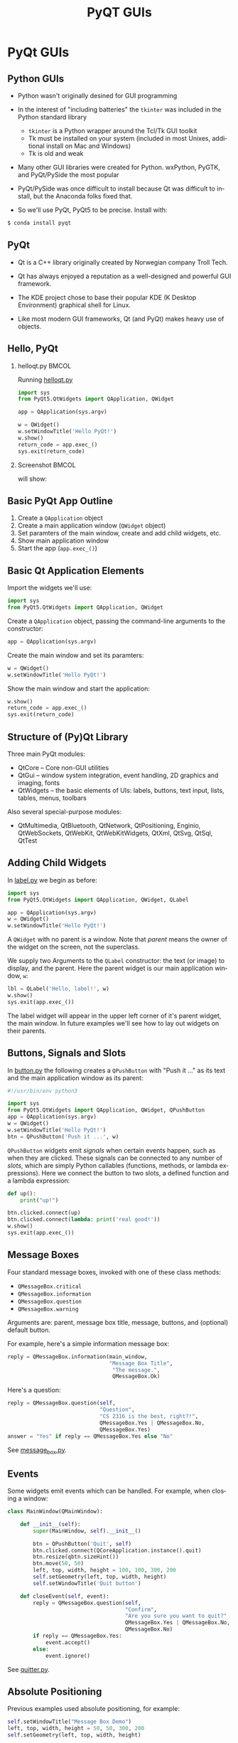 #+TITLE: PyQT GUIs
#+AUTHOR:
#+EMAIL:
#+DATE:
#+DESCRIPTION:
#+KEYWORDS:
#+LANGUAGE:  en
#+OPTIONS: H:2 toc:nil num:t
#+BEAMER_FRAME_LEVEL: 2
#+COLUMNS: %40ITEM %10BEAMER_env(Env) %9BEAMER_envargs(Env Args) %4BEAMER_col(Col) %10BEAMER_extra(Extra)
#+LaTeX_CLASS: beamer
#+LaTeX_CLASS_OPTIONS: [smaller]
#+LaTeX_HEADER: \usepackage{verbatim, multicol, tabularx,color}
#+LaTeX_HEADER: \usepackage{amsmath,amsthm, amssymb, latexsym, listings, qtree}
#+LaTeX_HEADER: \lstset{frame=tb, aboveskip=1mm, belowskip=0mm, showstringspaces=false, columns=flexible, basicstyle={\scriptsize\ttfamily}, numbers=left, frame=single, breaklines=true, breakatwhitespace=true, keywordstyle=\bf}
#+LaTeX_HEADER: \setbeamertemplate{footline}[frame number]
#+LaTeX_HEADER: \hypersetup{colorlinks=true,urlcolor=blue}
#+LaTeX_HEADER: \setlength{\parskip}{\baselineskip}

* PyQt GUIs

** Python GUIs

- Python wasn't originally desined for GUI programming
- In the interest of "including batteries" the ~tkinter~ was included in the Python standard library

    - ~tkinter~ is a Python wrapper around the Tcl/Tk GUI toolkit
    - Tk must be installed on your system (included in most Unixes, additional install on Mac and Windows)
    - Tk is old and weak

- Many other GUI libraries were created for Python. wxPython, PyGTK, and PyQt/PySide the most popular

- PyQt/PySide was once difficult to install because Qt was difficult to install, but the Anaconda folks fixed that.

- So we'll use PyQt, PyQt5 to be precise. Install with:

#+BEGIN_SRC python
$ conda install pyqt
#+END_SRC

** PyQt

- Qt is a C++ library originally created by Norwegian company Troll Tech.

- Qt has always enjoyed a reputation as a well-designed and powerful GUI framework.

- The KDE project chose to base their popular KDE (K Desktop Environment) graphical shell for Linux.

- Like most modern GUI frameworks, Qt (and PyQt) makes heavy use of objects.

** Hello, PyQt

*** helloqt.py                                                :BMCOL:
    :PROPERTIES:
    :BEAMER_col: 0.45
    :END:

Running [[../code/gui/helloqt.py][helloqt.py]]
#+BEGIN_SRC python
import sys
from PyQt5.QtWidgets import QApplication, QWidget

app = QApplication(sys.argv)

w = QWidget()
w.setWindowTitle('Hello PyQt!')
w.show()
return_code = app.exec_()
sys.exit(return_code)
#+END_SRC

*** Screenshot :BMCOL:
    :PROPERTIES:
    :BEAMER_col: 0.45
    :END:

will show:
[[file:helloqt.png]]


** Basic PyQt App Outline

1. Create a ~QApplication~ object
2. Create a main application window (~QWidget~ object)
3. Set paramters of the main window, create and add child widgets, etc.
4. Show main application window
5. Start the app (~app.exec_()~)

** Basic Qt Application Elements

Import the widgets we'll use:
#+BEGIN_SRC python
import sys
from PyQt5.QtWidgets import QApplication, QWidget
#+END_SRC


Create a ~QApplication~ object, passing the command-line arguments to the constructor:
#+BEGIN_SRC python
app = QApplication(sys.argv)
#+END_SRC


Create the main window and set its paramters:
#+BEGIN_SRC python
w = QWidget()
w.setWindowTitle('Hello PyQt!')
#+END_SRC


Show the main window and start the application:
#+BEGIN_SRC python
w.show()
return_code = app.exec_()
sys.exit(return_code)
#+END_SRC


** Structure of (Py)Qt Library


Three main PyQt modules:
- QtCore -- Core non-GUI utilities
- QtGui -- window system integration, event handling, 2D graphics and imaging, fonts
- QtWidgets -- the basic elements of UIs: labels, buttons, text input, lists, tables, menus, toolbars

Also several special-purpose modules:
  - QtMultimedia, QtBluetooth, QtNetwork, QtPositioning, Enginio, QtWebSockets, QtWebKit, QtWebKitWidgets, QtXml, QtSvg, QtSql, QtTest

** Adding Child Widgets

In [[../code/gui/label.py][label.py]] we begin as before:
#+BEGIN_SRC python
import sys
from PyQt5.QtWidgets import QApplication, QWidget, QLabel

app = QApplication(sys.argv)
w = QWidget()
w.setWindowTitle('Hello PyQt!')
#+END_SRC
A ~QWidget~ with no parent is a window. Note that /parent/ means the owner of the widget on the screen, not the superclass.

We supply two Arguments to the ~QLabel~ constructor: the text (or image) to display, and the parent. Here the parent widget is our main application window, ~w~:
#+BEGIN_SRC python
lbl = QLabel('Hello, label!', w)
w.show()
sys.exit(app.exec_())
#+END_SRC

The label widget will appear in the upper left corner of it's parent widget, the main window. In future examples we'll see how to lay out widgets on their parents.

[[file:label.png]]

** Buttons, Signals and Slots

In  [[../code/gui/button.py][button.py]] the following creates a ~QPushButton~ with "Push it ..." as its text and the main application window as its parent:
#+BEGIN_SRC python
#!/usr/bin/env python3

import sys
from PyQt5.QtWidgets import QApplication, QWidget, QPushButton
app = QApplication(sys.argv)
w = QWidget()
w.setWindowTitle('Hello PyQt!')
btn = QPushButton('Push it ...', w)
#+END_SRC

~QPushButton~ widgets emit /signals/ when certain events happen, such as when they are clicked. These signals can be connected to any number of /slots/, which are simply Python callables (functions, methods, or lambda expressions). Here we connect the button to two slots, a defined function and a lambda expression:

#+BEGIN_SRC python
def up():
    print("up!")

btn.clicked.connect(up)
btn.clicked.connect(lambda: print('real good!'))
w.show()
sys.exit(app.exec_())
#+END_SRC

** Message Boxes

Four standard message boxes, invoked with one of these class methods:

- ~QMessageBox.critical~
- ~QMessageBox.information~
- ~QMessageBox.question~
- ~QMessageBox.warning~

Arguments are: parent, message box title, message, buttons, and (optional) default button.

For example, here's a simple information message box:
#+BEGIN_SRC python
reply = QMessageBox.information(main_window,
                                "Message Box Title",
                                 "The message.",
                                 QMessageBox.Ok)
#+END_SRC

Here's a question:

#+BEGIN_SRC python
reply = QMessageBox.question(self,
                             "Question",
                             "CS 2316 is the best, right?!",
                             QMessageBox.Yes | QMessageBox.No,
                             QMessageBox.Yes)
answer = "Yes" if reply == QMessageBox.Yes else "No"
#+END_SRC

See [[../code/gui/button.py][message_box.py]].

** Events

Some widgets emit events which can be handled. For example, when closing a window:
#+BEGIN_SRC python
class MainWindow(QMainWindow):

    def __init__(self):
        super(MainWindow, self).__init__()

        btn = QPushButton('Quit', self)
        btn.clicked.connect(QCoreApplication.instance().quit)
        btn.resize(qbtn.sizeHint())
        btn.move(50, 50)
        left, top, width, height = 100, 100, 300, 200
        self.setGeometry(left, top, width, height)
        self.setWindowTitle('Quit button')

    def closeEvent(self, event):
        reply = QMessageBox.question(self,
                                     "Confirm",
                                     "Are you sure you want to quit?"
                                     QMessageBox.Yes | QMessageBox.No,
                                     QMessageBox.No)
        if reply == QMessageBox.Yes:
            event.accept()
        else:
            event.ignore()
#+END_SRC

See [[../code/gui/button.py][quitter.py]].

** Absolute Positioning


Previous examples used absolute positioning, for example:
#+BEGIN_SRC python
        self.setWindowTitle("Message Box Demo")
        left, top, width, height = 50, 50, 300, 200
        self.setGeometry(left, top, width, height)

        info_btn = QPushButton("Information ...", self)
        info_btn.move(50, 50)
        info_btn.resize(info_btn.sizeHint())
#+END_SRC

This is brittle. For example, run [[../code/gui/button.py][message_box.py]] and resize the window to hide the buttons.

** Layout Management

Here we use a ~QVBoxLayout~ layout manager to stack widgets vertically:

#+BEGIN_SRC python
class MainWindow(QWidget):

    def __init__(self):
        super(MainWindow, self).__init__()
        self.setWindowTitle('Count Button')
        self.count = 0

        self.count_label = QLabel(str(self.count))
        self.inc_btn = QPushButton('Increment Count')
        self.inc_btn.clicked.connect(self.inc_count)

        self.vbox = QVBoxLayout()
        self.vbox.addWidget(self.count_label)
        self.vbox.addStretch(1)
        self.vbox.addWidget(self.inc_btn)

        self.setLayout(self.vbox)
#+END_SRC

See [[../code/gui/counter.py][counter.py]]

** Model-View-Controller

*** helloqt.py                                                :BMCOL:
    :PROPERTIES:
    :BEAMER_col: 0.45
    :END:

Complex GUI applications organized using MVC pattern:

- *Model* holds the data from the domain model
- *View* displays information to the user
- *Controller* coordinates between the model and the view

*** Screenshot :BMCOL:
    :PROPERTIES:
    :BEAMER_col: 0.45
    :END:


[[file:MVC-process.png]]



** QListView and QStandardItemModel

In (Py)Qt, as in other GUI frameworks, view and controller are combined.

Here, a ~QListView~ displays the data contained in a ~QStandardItemModel~.

#+BEGIN_SRC python
        self.list_view = QListView()
        self.list_model = QStandardItemModel(self.list_view)
        self.list_view.setModel(self.list_model)
#+END_SRC

See [[../code/gui/todo.py][todo.py]]


** Menus and Toolbars

#+BEGIN_SRC python
        exit = QAction("Exit", self)
        exit.setShortcut("Ctrl+Q")
        exit.setStatusTip("Exit quitter")
        exit.triggered.connect(qApp.quit)

        menu_bar = self.menuBar()
        menu_bar.setNativeMenuBar(False)

        file_menu = menu_bar.addMenu("&File")
        file_menu.addAction(exit)
#+END_SRC

See [[../code/gui/quitter.py][quitter.py]]

** Standard Dialog Boxes

#+BEGIN_SRC python
        file_name, filter = \
            QFileDialog.getOpenFileName(self, "Open file", ".",
                                        "All files (*);;CSV Files (*.csv)")
#+END_SRC

See [[../code/gui/csv_gui.py][csv_gui.py]]

** Examples

- [[../code/gui/helloqt.py][helloqt.py]]
- [[../code/gui/label.py][label.py]]
- [[../code/gui/button.py][button.py]]
- [[../code/gui/button.py][message_box.py]]
- [[../code/gui/button.py][quitter.py]]
- [[../code/gui/counter.py][counter.py]]
